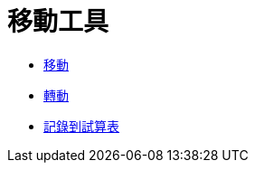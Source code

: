 = 移動工具
:page-en: tools/Movement_Tools
ifdef::env-github[:imagesdir: /zh/modules/ROOT/assets/images]

* xref:/tools/移動.adoc[移動]
* xref:/tools/轉動.adoc[轉動]
* xref:/tools/記錄到試算表.adoc[記錄到試算表]
